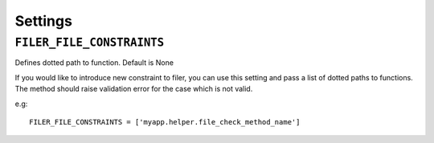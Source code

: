 .. _settings:

Settings
========

``FILER_FILE_CONSTRAINTS``
--------------------------

Defines dotted path to function. Default is None

If you would like to introduce new constraint to filer, you can use this setting and pass a list of dotted paths to functions. The
method should raise validation error for the case which is not valid.

e.g::

    FILER_FILE_CONSTRAINTS = ['myapp.helper.file_check_method_name']
